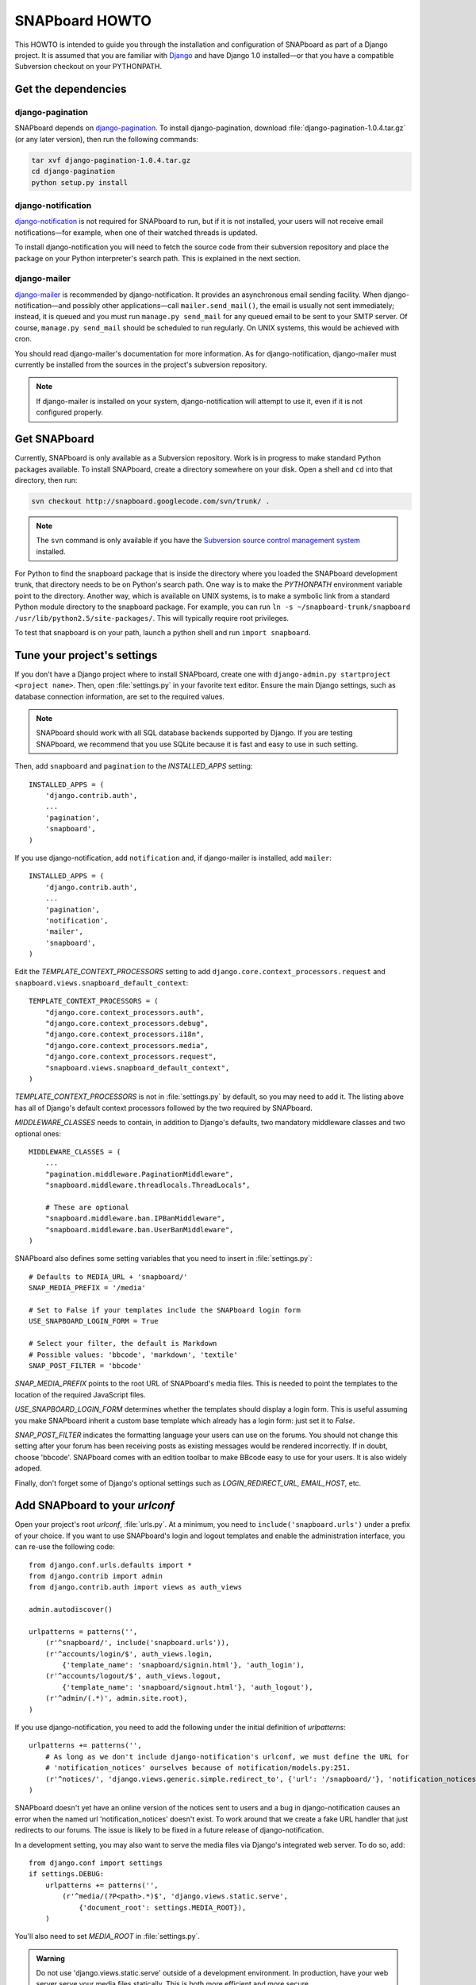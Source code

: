 .. _howto:

===============
SNAPboard HOWTO
===============

This HOWTO is intended to guide you through the installation and configuration
of SNAPboard as part of a Django project. It is assumed that you are familiar
with `Django`__ and have Django 1.0 installed—or that you have a compatible 
Subversion checkout on your PYTHONPATH.

__ http://www.djangoproject.com/

Get the dependencies
====================

django-pagination
-----------------

SNAPboard depends on `django-pagination`__. To install django-pagination, 
download :file:`django-pagination-1.0.4.tar.gz` (or any later version), then
run the following commands:

__ http://code.google.com/p/django-pagination/

.. code-block:: bash

    tar xvf django-pagination-1.0.4.tar.gz
    cd django-pagination
    python setup.py install

django-notification
-------------------

`django-notification`__ is not required for SNAPboard to run, but if it is not
installed, your users will not receive email notifications—for example, when
one of their watched threads is updated.

__ http://code.google.com/p/django-notification/

To install django-notification you will need to fetch the source code from
their subversion repository and place the package on your Python interpreter's
search path. This is explained in the next section.

django-mailer
-------------

`django-mailer`__ is recommended by django-notification. It provides an
asynchronous email sending facility. When django-notification—and possibly
other applications—call ``mailer.send_mail()``, the email is usually not sent
immediately; instead, it is queued and you must run ``manage.py send_mail`` for
any queued email to be sent to your SMTP server. Of course, ``manage.py
send_mail`` should be scheduled to run regularly. On UNIX systems, this would
be achieved with cron.

__ http://code.google.com/p/django-mailer/

You should read django-mailer's documentation for more information. As for 
django-notification, django-mailer must currently be installed from
the sources in the project's subversion repository.

.. note::

    If django-mailer is installed on your system, django-notification will
    attempt to use it, even if it is not configured properly.

Get SNAPboard
=============

Currently, SNAPboard is only available as a Subversion repository. Work is in
progress to make standard Python packages available. To install SNAPboard,
create a directory somewhere on your disk. Open a shell and ``cd`` into that
directory, then run:

.. code-block:: bash

    svn checkout http://snapboard.googlecode.com/svn/trunk/ .

.. note::

    The ``svn`` command is only available if you have the `Subversion 
    source control management system`__ installed. 

    __ http://subversion.tigris.org/

For Python to find the snapboard package that is inside the directory 
where you loaded the SNAPboard development trunk, that directory needs to be on
Python's search path. One way is to make the `PYTHONPATH` environment variable
point to the directory. Another way, which is available on UNIX
systems, is to make a symbolic link from a standard Python module directory to 
the snapboard package. For example, you can run 
``ln -s ~/snapboard-trunk/snapboard /usr/lib/python2.5/site-packages/``. This 
will typically require root privileges.

To test that snapboard is on your path, launch a python shell and run ``import 
snapboard``.

Tune your project's settings
============================

If you don't have a Django project where to install SNAPboard, create one 
with ``django-admin.py startproject <project name>``. Then, open 
:file:`settings.py` in your favorite text editor. Ensure the main Django
settings, such as database connection information, are set to the required
values.

.. note::

    SNAPboard should work with all SQL database backends supported by Django. 
    If you are testing SNAPboard, we recommend that you use SQLite because it is
    fast and easy to use in such setting.

Then, add ``snapboard`` and ``pagination`` to the `INSTALLED_APPS` setting::

    INSTALLED_APPS = (
        'django.contrib.auth',
        ...
        'pagination',
        'snapboard',
    )

If you use django-notification, add ``notification`` and, if django-mailer is
installed, add ``mailer``::

    INSTALLED_APPS = (
        'django.contrib.auth',
        ...
        'pagination',
        'notification',
        'mailer',
        'snapboard',
    )

Edit the `TEMPLATE_CONTEXT_PROCESSORS` setting to add 
``django.core.context_processors.request`` and 
``snapboard.views.snapboard_default_context``::

    TEMPLATE_CONTEXT_PROCESSORS = (
        "django.core.context_processors.auth",
        "django.core.context_processors.debug",
        "django.core.context_processors.i18n",
        "django.core.context_processors.media",
        "django.core.context_processors.request",
        "snapboard.views.snapboard_default_context",
    )

`TEMPLATE_CONTEXT_PROCESSORS` is not in :file:`settings.py` by default, 
so you may need to add it. The listing above has all of Django's default
context processors followed by the two required by SNAPboard.

`MIDDLEWARE_CLASSES` needs to contain, in addition to Django's defaults, two 
mandatory middleware classes and two optional ones::

    MIDDLEWARE_CLASSES = (
        ...
        "pagination.middleware.PaginationMiddleware",
        "snapboard.middleware.threadlocals.ThreadLocals",

        # These are optional
        "snapboard.middleware.ban.IPBanMiddleware",
        "snapboard.middleware.ban.UserBanMiddleware",
    )

SNAPboard also defines some setting variables that you need to insert in
:file:`settings.py`::

    # Defaults to MEDIA_URL + 'snapboard/'
    SNAP_MEDIA_PREFIX = '/media'

    # Set to False if your templates include the SNAPboard login form
    USE_SNAPBOARD_LOGIN_FORM = True

    # Select your filter, the default is Markdown
    # Possible values: 'bbcode', 'markdown', 'textile'
    SNAP_POST_FILTER = 'bbcode'

`SNAP_MEDIA_PREFIX` points to the root URL of SNAPboard's media files. This 
is needed to point the templates to the location of the required JavaScript 
files.

`USE_SNAPBOARD_LOGIN_FORM` determines whether the templates should display 
a login form. This is useful assuming you make SNAPboard inherit a custom 
base template which already has a login form: just set it to `False`.

`SNAP_POST_FILTER` indicates the formatting language your users can 
use on the forums. You should not change this setting after your forum has 
been receiving posts as existing messages would be rendered incorrectly.
If in doubt, choose 'bbcode'. SNAPboard comes with an edition toolbar to 
make BBcode easy to use for your users. It is also widely adoped.

Finally, don't forget some of Django's optional settings such as
`LOGIN_REDIRECT_URL`, `EMAIL_HOST`, etc.

Add SNAPboard to your `urlconf`
===============================

Open your project's root `urlconf`, :file:`urls.py`. At a minimum, you 
need to ``include('snapboard.urls')`` under a prefix of your choice. If you
want to use SNAPboard's login and logout templates and enable the
administration interface, you can re-use the following code::

    from django.conf.urls.defaults import *
    from django.contrib import admin
    from django.contrib.auth import views as auth_views

    admin.autodiscover()

    urlpatterns = patterns('',
        (r'^snapboard/', include('snapboard.urls')),
        (r'^accounts/login/$', auth_views.login, 
            {'template_name': 'snapboard/signin.html'}, 'auth_login'),
        (r'^accounts/logout/$', auth_views.logout, 
            {'template_name': 'snapboard/signout.html'}, 'auth_logout'),
        (r'^admin/(.*)', admin.site.root),
    )

If you use django-notification, you need to add the following under the initial
definition of `urlpatterns`::

    urlpatterns += patterns('',
        # As long as we don't include django-notification's urlconf, we must define the URL for 
        # 'notification_notices' ourselves because of notification/models.py:251.
        (r'^notices/', 'django.views.generic.simple.redirect_to', {'url': '/snapboard/'}, 'notification_notices'),
    )

SNAPboard doesn't yet have an online version of the notices sent
to users and a bug in django-notification causes an error when the named url
'notification_notices' doesn't exist. To work around that we create a fake URL
handler that just redirects to our forums. The issue is likely to be fixed in 
a future release of django-notification.

In a development setting, you may also want to serve the media files via
Django's integrated web server. To do so, add::

    from django.conf import settings
    if settings.DEBUG:
        urlpatterns += patterns('',
            (r'^media/(?P<path>.*)$', 'django.views.static.serve', 
                {'document_root': settings.MEDIA_ROOT}),
        )

You'll also need to set `MEDIA_ROOT` in :file:`settings.py`.

.. admonition:: Warning

    Do not use 'django.views.static.serve' outside of a development
    environment. In production, have your web server serve your media files 
    statically. This is both more efficient and more secure.

Done !
======

SNAPboard is set up, all that is left is to run ``./manage.py syncdb`` from
within your project directory. If `settings.DEBUG` is true, SNAPboard will
offer to install some sample data. If you are trying out SNAPboard for the 
first time, you should probably accept.
    
.. code-block:: python

        You've installed SNAPboard with DEBUG=True, do you want to populate
        the board with random users/threads/posts to test-drive the
        application?
            (yes/no):
            yes
        thread  0 created
        thread  1 created
        thread  2 created
        thread  3 created
        thread  4 created
        ...

Getting help
============

If you need help with this tutorial or want to discuss SNAPboard, use our 
mailing list `snapboard-discuss@googlegroups.com`. To register or consult the 
archives, check out http://groups.google.com/group/snapboard-discuss.

